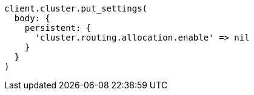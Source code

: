 [source, ruby]
----
client.cluster.put_settings(
  body: {
    persistent: {
      'cluster.routing.allocation.enable' => nil
    }
  }
)
----